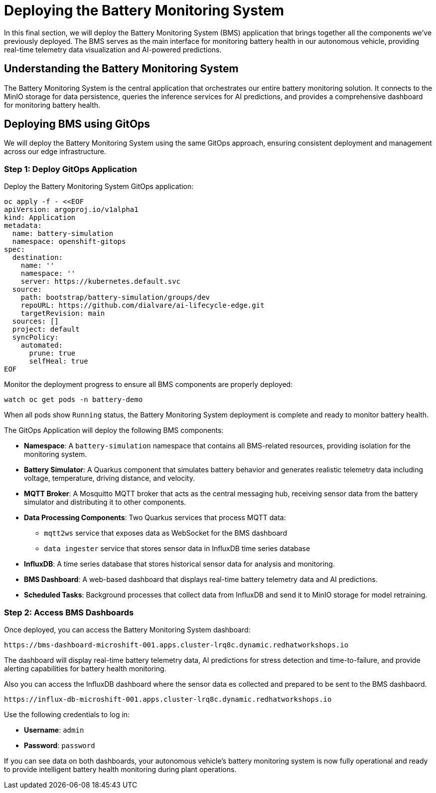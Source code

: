 = Deploying the Battery Monitoring System

In this final section, we will deploy the Battery Monitoring System (BMS) application that brings together all the components we've previously deployed. The BMS serves as the main interface for monitoring battery health in our autonomous vehicle, providing real-time telemetry data visualization and AI-powered predictions.

== Understanding the Battery Monitoring System

The Battery Monitoring System is the central application that orchestrates our entire battery monitoring solution. It connects to the MinIO storage for data persistence, queries the inference services for AI predictions, and provides a comprehensive dashboard for monitoring battery health.

== Deploying BMS using GitOps

We will deploy the Battery Monitoring System using the same GitOps approach, ensuring consistent deployment and management across our edge infrastructure.

=== Step 1: Deploy GitOps Application

Deploy the Battery Monitoring System GitOps application:

[source,yaml]
----
oc apply -f - <<EOF
apiVersion: argoproj.io/v1alpha1
kind: Application
metadata:
  name: battery-simulation
  namespace: openshift-gitops
spec:
  destination:
    name: ''
    namespace: ''
    server: https://kubernetes.default.svc
  source:
    path: bootstrap/battery-simulation/groups/dev
    repoURL: https://github.com/dialvare/ai-lifecycle-edge.git
    targetRevision: main
  sources: []
  project: default
  syncPolicy:
    automated:
      prune: true
      selfHeal: true
EOF
----

Monitor the deployment progress to ensure all BMS components are properly deployed:

[source,bash]
----
watch oc get pods -n battery-demo
----

When all pods show `Running` status, the Battery Monitoring System deployment is complete and ready to monitor battery health.

The GitOps Application will deploy the following BMS components:

* *Namespace*: A `battery-simulation` namespace that contains all BMS-related resources, providing isolation for the monitoring system.

* *Battery Simulator*: A Quarkus component that simulates battery behavior and generates realistic telemetry data including voltage, temperature, driving distance, and velocity.

* *MQTT Broker*: A Mosquitto MQTT broker that acts as the central messaging hub, receiving sensor data from the battery simulator and distributing it to other components.

* *Data Processing Components*: Two Quarkus services that process MQTT data:
  - `mqtt2ws` service that exposes data as WebSocket for the BMS dashboard
  - `data ingester` service that stores sensor data in InfluxDB time series database

* *InfluxDB*: A time series database that stores historical sensor data for analysis and monitoring.

* *BMS Dashboard*: A web-based dashboard that displays real-time battery telemetry data and AI predictions.

* *Scheduled Tasks*: Background processes that collect data from InfluxDB and send it to MinIO storage for model retraining.

=== Step 2: Access BMS Dashboards

Once deployed, you can access the Battery Monitoring System dashboard:

[source,bash]
----
https://bms-dashboard-microshift-001.apps.cluster-lrq8c.dynamic.redhatworkshops.io
----

The dashboard will display real-time battery telemetry data, AI predictions for stress detection and time-to-failure, and provide alerting capabilities for battery health monitoring.

Also you can access the InfluxDB dashboard where the sensor data es collected and prepared to be sent to the BMS dashbaord.

[source,bash]
----
https://influx-db-microshift-001.apps.cluster-lrq8c.dynamic.redhatworkshops.io
----

Use the following credentials to log in:

* **Username**: `admin`
* **Password**: `password`

If you can see data on both dashboards, your autonomous vehicle's battery monitoring system is now fully operational and ready to provide intelligent battery health monitoring during plant operations.
